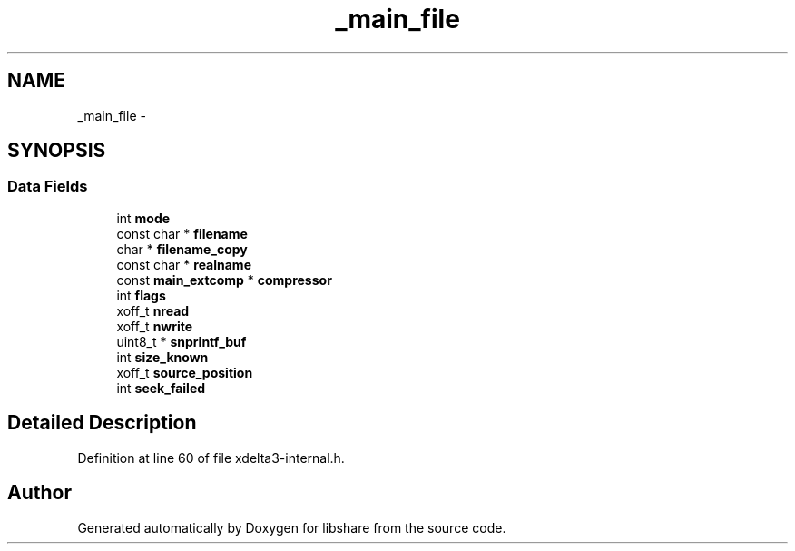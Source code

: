 .TH "_main_file" 3 "3 Apr 2013" "Version 2.0.3" "libshare" \" -*- nroff -*-
.ad l
.nh
.SH NAME
_main_file \- 
.SH SYNOPSIS
.br
.PP
.SS "Data Fields"

.in +1c
.ti -1c
.RI "int \fBmode\fP"
.br
.ti -1c
.RI "const char * \fBfilename\fP"
.br
.ti -1c
.RI "char * \fBfilename_copy\fP"
.br
.ti -1c
.RI "const char * \fBrealname\fP"
.br
.ti -1c
.RI "const \fBmain_extcomp\fP * \fBcompressor\fP"
.br
.ti -1c
.RI "int \fBflags\fP"
.br
.ti -1c
.RI "xoff_t \fBnread\fP"
.br
.ti -1c
.RI "xoff_t \fBnwrite\fP"
.br
.ti -1c
.RI "uint8_t * \fBsnprintf_buf\fP"
.br
.ti -1c
.RI "int \fBsize_known\fP"
.br
.ti -1c
.RI "xoff_t \fBsource_position\fP"
.br
.ti -1c
.RI "int \fBseek_failed\fP"
.br
.in -1c
.SH "Detailed Description"
.PP 
Definition at line 60 of file xdelta3-internal.h.

.SH "Author"
.PP 
Generated automatically by Doxygen for libshare from the source code.
